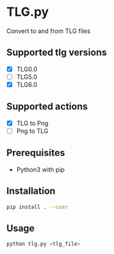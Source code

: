* TLG.py
Convert to and from TLG files

** Supported tlg versions
- [X] TLG0.0
- [ ] TLG5.0
- [X] TLG6.0
** Supported actions
- [X] TLG to Png
- [ ] Png to TLG
** Prerequisites
- Python3 with pip
** Installation
#+BEGIN_SRC bash
pip install . --user
#+END_SRC
** Usage
#+BEGIN_SRC bash
python tlg.py <tlg_file>
#+END_SRC
